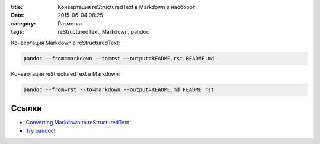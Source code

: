 :title: Конвертация reStructuredText в Markdown и наоборот
:date: 2015-06-04 08:25 
:category: Разметка
:tags: reStructuredText, Markdown, pandoc


Конвертация Markdown в reStructuredText:

.. code-block:: bash

    pandoc --from=markdown --to=rst --output=README.rst README.md

Конвертация reStructuredText в Markdown:

.. code-block:: bash

    pandoc --from=rst --to=markdown --output=README.md README.rst
    
Ссылки
------

* `Converting Markdown to reStructuredText <http://bfroehle.com/2013/04/26/converting-md-to-rst/>`_
* `Try pandoc! <http://pandoc.org/try/>`_
